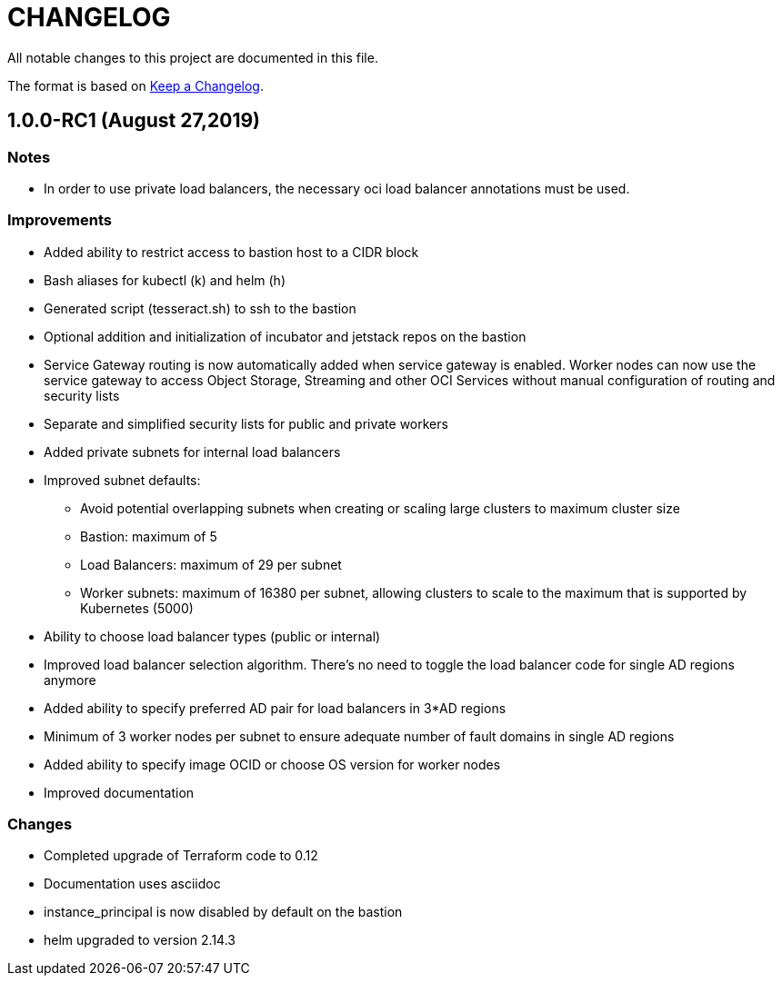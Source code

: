 = CHANGELOG
:idprefix:
:idseparator: *

:uri-changelog: http://keepachangelog.com/
All notable changes to this project are documented in this file.

The format is based on {uri-changelog}[Keep a Changelog].

== 1.0.0-RC1 (August 27,2019)

=== Notes
* In order to use private load balancers, the necessary oci load balancer annotations must be used.

=== Improvements

* Added ability to restrict access to bastion host to a CIDR block
* Bash aliases for kubectl (k) and helm (h)
* Generated script (tesseract.sh) to ssh to the bastion
* Optional addition and initialization of incubator and jetstack repos on the bastion
* Service Gateway routing is now automatically added when service gateway is enabled. Worker nodes can now use the service gateway to access Object Storage, Streaming and other OCI Services without manual configuration of routing and security lists
* Separate and simplified security lists for public and private workers
* Added private subnets for internal load balancers
* Improved subnet defaults:
** Avoid potential overlapping subnets when creating or scaling large clusters to maximum cluster size
** Bastion: maximum of 5
** Load Balancers: maximum of 29 per subnet
** Worker subnets: maximum of 16380 per subnet, allowing clusters to scale to the maximum that is supported by Kubernetes (5000)
* Ability to choose load balancer types (public or internal)
* Improved load balancer selection algorithm. There's no need to toggle the load balancer code for single AD regions anymore
* Added ability to specify preferred AD pair for load balancers in 3*AD regions
* Minimum of 3 worker nodes per subnet to ensure adequate number of fault domains in single AD regions
* Added ability to specify image OCID or choose OS version for worker nodes
* Improved documentation

=== Changes

* Completed upgrade of Terraform code to 0.12
* Documentation uses asciidoc
* instance_principal is now disabled by default on the bastion
* helm upgraded to version 2.14.3